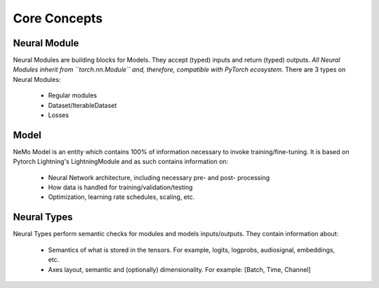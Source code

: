 Core Concepts
=============

Neural Module
~~~~~~~~~~~~~
Neural Modules are building blocks for Models.
They accept (typed) inputs and return (typed) outputs. *All Neural Modules inherit from ``torch.nn.Module`` and, therefore, compatible with PyTorch ecosystem.* There are 3 types on Neural Modules:

    * Regular modules
    * Dataset/IterableDataset
    * Losses

Model
~~~~~
NeMo Model is an entity which contains 100% of information necessary to invoke training/fine-tuning.
It is based on Pytorch Lightning's LightningModule and as such contains information on:

    * Neural Network architecture, including necessary pre- and post- processing
    * How data is handled for training/validation/testing
    * Optimization, learning rate schedules, scaling, etc.

Neural Types
~~~~~~~~~~~~

Neural Types perform semantic checks for modules and models inputs/outputs. They contain information about:

    * Semantics of what is stored in the tensors. For example, logits, logprobs, audiosignal, embeddings, etc.
    * Axes layout, semantic and (optionally) dimensionality. For example: [Batch, Time, Channel]